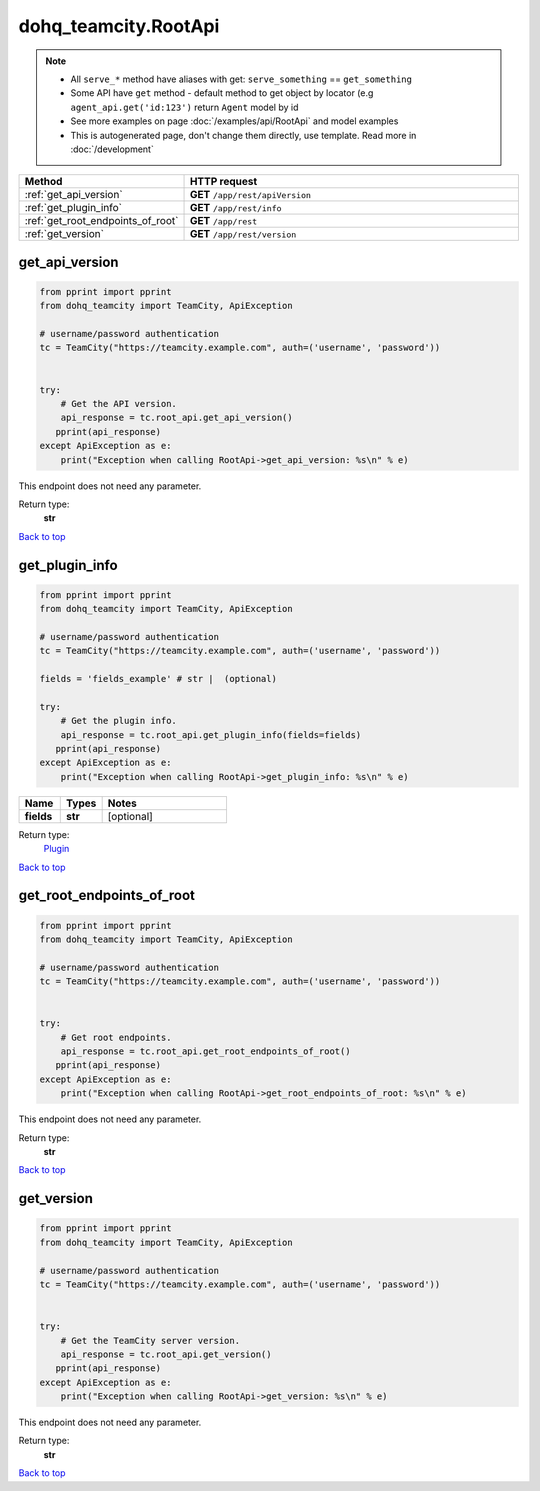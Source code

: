 dohq_teamcity.RootApi
######################################

.. note::

   + All ``serve_*`` method have aliases with get: ``serve_something`` == ``get_something``
   + Some API have ``get`` method - default method to get object by locator (e.g ``agent_api.get('id:123')`` return ``Agent`` model by id
   + See more examples on page :doc:`/examples/api/RootApi` and model examples
   + This is autogenerated page, don't change them directly, use template. Read more in :doc:`/development`

.. list-table::
   :widths: 20 80
   :header-rows: 1

   * - Method
     - HTTP request
   * - :ref:`get_api_version`
     - **GET** ``/app/rest/apiVersion``
   * - :ref:`get_plugin_info`
     - **GET** ``/app/rest/info``
   * - :ref:`get_root_endpoints_of_root`
     - **GET** ``/app/rest``
   * - :ref:`get_version`
     - **GET** ``/app/rest/version``

.. _get_api_version:

get_api_version
-----------------

.. code-block:: python

    from pprint import pprint
    from dohq_teamcity import TeamCity, ApiException

    # username/password authentication
    tc = TeamCity("https://teamcity.example.com", auth=('username', 'password'))


    try:
        # Get the API version.
        api_response = tc.root_api.get_api_version()
       pprint(api_response)
    except ApiException as e:
        print("Exception when calling RootApi->get_api_version: %s\n" % e)


This endpoint does not need any parameter.

Return type:
    **str**

`Back to top <#>`_

.. _get_plugin_info:

get_plugin_info
-----------------

.. code-block:: python

    from pprint import pprint
    from dohq_teamcity import TeamCity, ApiException

    # username/password authentication
    tc = TeamCity("https://teamcity.example.com", auth=('username', 'password'))

    fields = 'fields_example' # str |  (optional)

    try:
        # Get the plugin info.
        api_response = tc.root_api.get_plugin_info(fields=fields)
       pprint(api_response)
    except ApiException as e:
        print("Exception when calling RootApi->get_plugin_info: %s\n" % e)



.. list-table::
   :widths: 20 20 60
   :header-rows: 1

   * - Name
     - Types
     - Notes

   * - **fields**
     - **str**
     - [optional] 

Return type:
    `Plugin <../models/Plugin.html>`_

`Back to top <#>`_

.. _get_root_endpoints_of_root:

get_root_endpoints_of_root
-----------------

.. code-block:: python

    from pprint import pprint
    from dohq_teamcity import TeamCity, ApiException

    # username/password authentication
    tc = TeamCity("https://teamcity.example.com", auth=('username', 'password'))


    try:
        # Get root endpoints.
        api_response = tc.root_api.get_root_endpoints_of_root()
       pprint(api_response)
    except ApiException as e:
        print("Exception when calling RootApi->get_root_endpoints_of_root: %s\n" % e)


This endpoint does not need any parameter.

Return type:
    **str**

`Back to top <#>`_

.. _get_version:

get_version
-----------------

.. code-block:: python

    from pprint import pprint
    from dohq_teamcity import TeamCity, ApiException

    # username/password authentication
    tc = TeamCity("https://teamcity.example.com", auth=('username', 'password'))


    try:
        # Get the TeamCity server version.
        api_response = tc.root_api.get_version()
       pprint(api_response)
    except ApiException as e:
        print("Exception when calling RootApi->get_version: %s\n" % e)


This endpoint does not need any parameter.

Return type:
    **str**

`Back to top <#>`_

